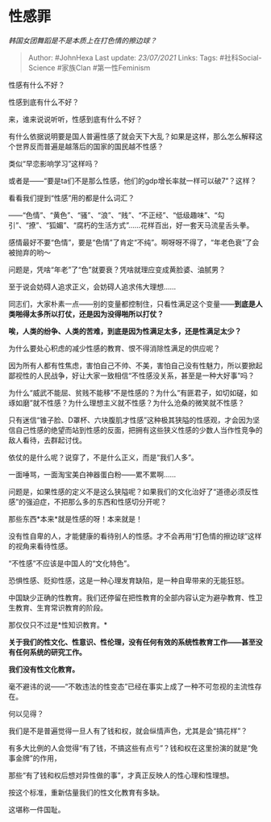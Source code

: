 * 性感罪
  :PROPERTIES:
  :CUSTOM_ID: 性感罪
  :END:

/韩国女团舞蹈是不是本质上在打色情的擦边球？/

#+BEGIN_QUOTE
  Author: #JohnHexa Last update: /23/07/2021/ Links: Tags:
  #社科Social-Science #家族Clan #第一性Feminism
#+END_QUOTE

性感有什么不好？

性感到底有什么不好？

来，谁来说说听听，性感到底有什么不好？

有什么依据说明要是国人普遍性感了就会天下大乱？如果是这样，那么怎么解释这个世界反而普遍是越落后的国家的国民越不性感？

类似“早恋影响学习”这样吗？

或者是------“要是ta们不是那么性感，他们的gdp增长率就一样可以破7”？这样？

看看我们提到“性感”用的都是什么词汇？

------“色情”、“黄色”、“骚”、“浪”、“贱”、“不正经”、“低级趣味”、“勾引”、“撩”、“狐媚”、“腐朽的生活方式”......花样百出，好一套天马流星舌头拳。

感情最好不要“色情”，要是“色情”了肯定“不纯”。啊呀呀不得了，“年老色衰”了会被抛弃的哟～

问题是，凭啥“年老”了“色”就要衰？凭啥就理应变成黄脸婆、油腻男？

至于说会妨碍人追求正义，会妨碍人追求伟大理想......

同志们，大家朴素一点------别的变量都控制住，只看性满足这个变量------*到底是人类啪得太多所以打仗，还是因为没得啪所以打仗？*

*唉，人类的纷争、人类的苦难，到底是因为性满足太多，还是性满足太少？*

为什么要处心积虑的减少性感的教育、恨不得消除性满足的供应呢？

因为所有人都有性焦虑，害怕自己不帅、不美，害怕自己没有性魅力，所以要掀起鄙视性的人民战争，好让大家一致相信“不性感没关系，甚至是一种大好事”吗？

为什么“威武不能屈、贫贱不能移”不是性感的？为什么“有匪君子，如切如磋，如琢如磨”就不性感？为什么理想主义就不性感？为什么沧桑的微笑就不性感？

只有迷信“锥子脸、D罩杯、六块腹肌才性感”这种极其狭隘的性感观，才会因为坚信自己性感的绝望而站到性感的反面，把拥有这些狭义性感的少数人当作性竞争的敌人看待，去群起讨伐。

依仗的是什么呢？说穿了，不是什么正义，而是“我们人多”。

一面唾骂，一面淘宝美白神器蛋白粉------累不累啊......

问题是，如果性感的定义不是这么狭隘呢？如果我们的文化治好了“道德必须反性感”的强迫症，不把那么多的东西和性感切分开呢？

那些东西*本来*就是性感的呀！本来就是！

没有性自卑的人，才能健康的看待别人的性感。才不会再用“打色情的擦边球”这样的视角来看待性感。

“不性感”不应该是中国人的“文化特色”。

恐惧性感、贬抑性感，这是一种心理发育缺陷，是一种自卑带来的无能狂怒。

中国缺少正确的性教育。我们还停留在把性教育的全部内容认定为避孕教育、性卫生教育、生育常识教育的阶段。

那仅仅只不过是*性知识教育。*

*关于我们的性文化、性意识、性伦理，没有任何有效的系统性教育工作------甚至没有任何系统的研究工作。*

*我们没有性文化教育。*

毫不避讳的说------“不敢违法的性变态”已经在事实上成了一种不可忽视的主流性存在。

何以见得？

我们是不是普遍觉得一旦人有了钱和权，就会纵情声色，尤其是会“搞花样”？

有多大比例的人会觉得“有了钱，不搞这些有点亏”？钱和权在这里扮演的就是“免事金牌”的作用，

那些“有了钱和权后想对异性做的事”，才真正反映人的性心理和性理想。

按这个标准，重新估量我们的性文化教育有多缺。

这堪称一件国耻。
